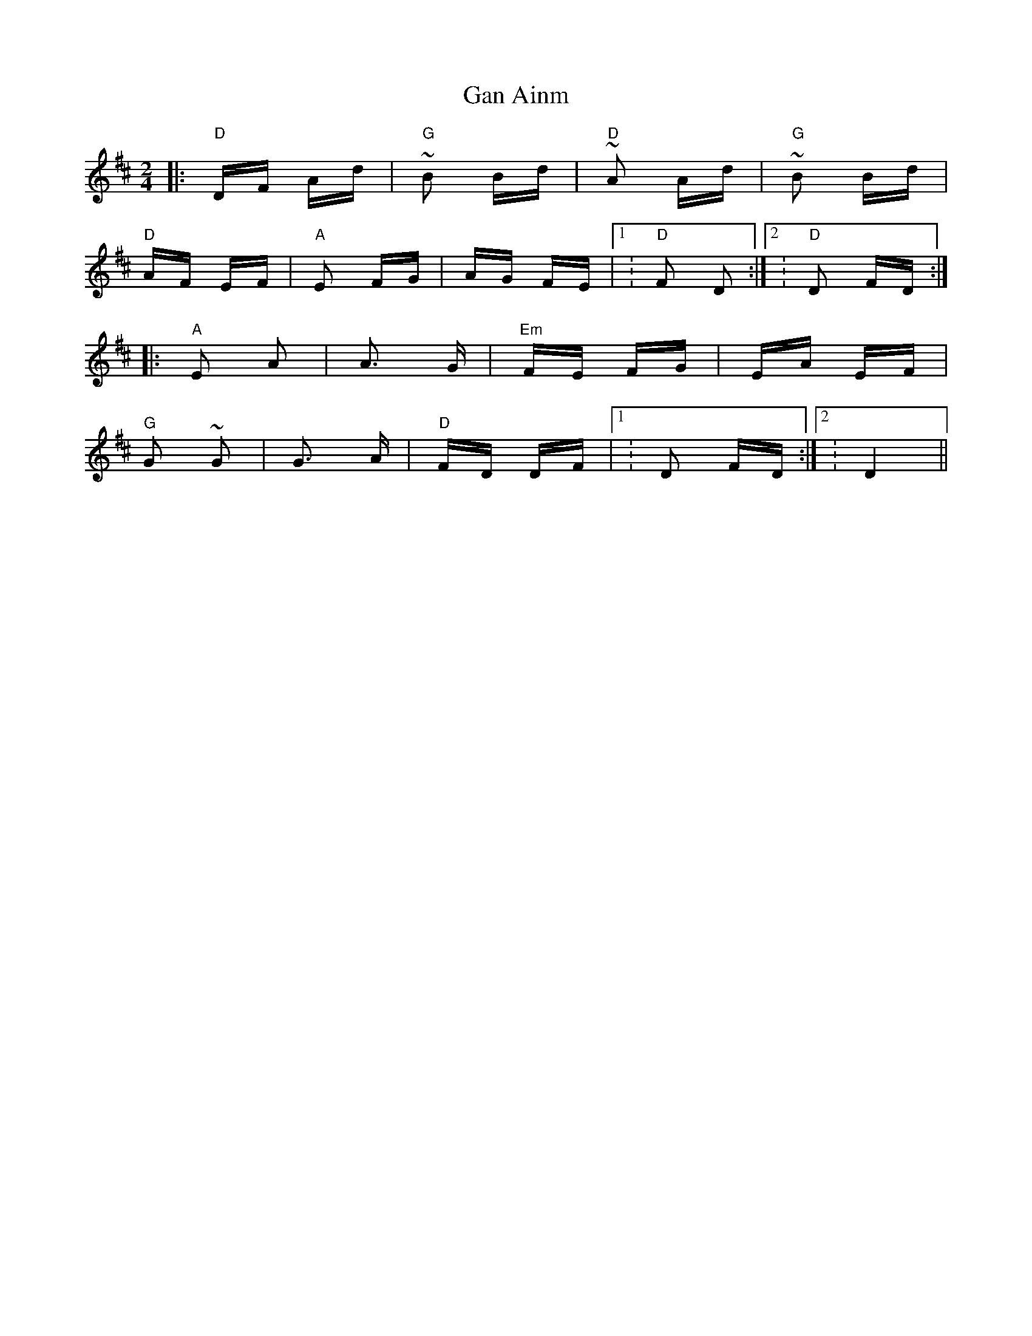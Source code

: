 X: 14784
T: Gan Ainm
R: polka
M: 2/4
K: Dmajor
|:"D"DF Ad|"G"~B2 Bd|"D"~A2 Ad|"G"~B2 Bd|
"D"AF EF|"A" E2 FG|AG FE|1 : "D"F2 D2:|2 : "D"D2 FD:|
|:"A" E2 A2|A3 G|"Em" FE FG|EA EF|
"G" G2 ~G2|G3 A|"D"FD DF|1 :D2 FD:|2 : D4||

